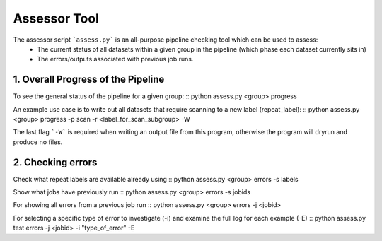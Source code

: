 Assessor Tool
=============

The assessor script ```assess.py``` is an all-purpose pipeline checking tool which can be used to assess:
 - The current status of all datasets within a given group in the pipeline (which phase each dataset currently sits in)
 - The errors/outputs associated with previous job runs.

1. Overall Progress of the Pipeline
--------------------------------

To see the general status of the pipeline for a given group:
::
python assess.py <group> progress
::

An example use case is to write out all datasets that require scanning to a new label (repeat_label):
::
python assess.py <group> progress -p scan -r <label_for_scan_subgroup> -W
::

The last flag ```-W``` is required when writing an output file from this program, otherwise the program will dryrun and produce no files.

2. Checking errors
------------------
Check what repeat labels are available already using
::
python assess.py <group> errors -s labels
::

Show what jobs have previously run
::
python assess.py <group> errors -s jobids
::

For showing all errors from a previous job run
::
python assess.py <group> errors -j <jobid>
::

For selecting a specific type of error to investigate (-i) and examine the full log for each example (-E)
::
python assess.py test errors -j <jobid> -i "type_of_error" -E
::